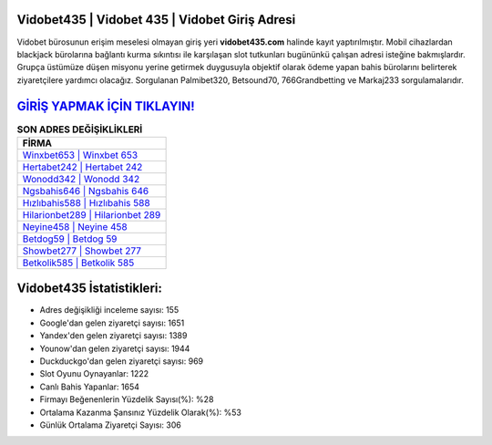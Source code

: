 ﻿Vidobet435 | Vidobet 435 | Vidobet Giriş Adresi
===================================

.. image:: images/vidobet-giris.jpg
   :width: 600
   
Vidobet bürosunun erişim meselesi olmayan giriş yeri **vidobet435.com** halinde kayıt yaptırılmıştır. Mobil cihazlardan blackjack bürolarına bağlantı kurma sıkıntısı ile karşılaşan slot tutkunları bugününkü çalışan adresi isteğine bakmışlardır. Grupça üstümüze düşen misyonu yerine getirmek duygusuyla objektif olarak ödeme yapan bahis bürolarını belirterek ziyaretçilere yardımcı olacağız. Sorgulanan Palmibet320, Betsound70, 766Grandbetting ve Markaj233 sorgulamalarıdır.

`GİRİŞ YAPMAK İÇİN TIKLAYIN! <https://uclck.me/gonow>`_
==============

.. list-table:: **SON ADRES DEĞİŞİKLİKLERİ**
   :widths: 100
   :header-rows: 1

   * - FİRMA
   * - `Winxbet653 | Winxbet 653 <winxbet653-winxbet-653-winxbet-giris-adresi.html>`_
   * - `Hertabet242 | Hertabet 242 <hertabet242-hertabet-242-hertabet-giris-adresi.html>`_
   * - `Wonodd342 | Wonodd 342 <wonodd342-wonodd-342-wonodd-giris-adresi.html>`_	 
   * - `Ngsbahis646 | Ngsbahis 646 <ngsbahis646-ngsbahis-646-ngsbahis-giris-adresi.html>`_	 
   * - `Hızlıbahis588 | Hızlıbahis 588 <hizlibahis588-hizlibahis-588-hizlibahis-giris-adresi.html>`_ 
   * - `Hilarionbet289 | Hilarionbet 289 <hilarionbet289-hilarionbet-289-hilarionbet-giris-adresi.html>`_
   * - `Neyine458 | Neyine 458 <neyine458-neyine-458-neyine-giris-adresi.html>`_	 
   * - `Betdog59 | Betdog 59 <betdog59-betdog-59-betdog-giris-adresi.html>`_
   * - `Showbet277 | Showbet 277 <showbet277-showbet-277-showbet-giris-adresi.html>`_
   * - `Betkolik585 | Betkolik 585 <betkolik585-betkolik-585-betkolik-giris-adresi.html>`_
	 
Vidobet435 İstatistikleri:
===================================	 
* Adres değişikliği inceleme sayısı: 155
* Google'dan gelen ziyaretçi sayısı: 1651
* Yandex'den gelen ziyaretçi sayısı: 1389
* Younow'dan gelen ziyaretçi sayısı: 1944
* Duckduckgo'dan gelen ziyaretçi sayısı: 969
* Slot Oyunu Oynayanlar: 1222
* Canlı Bahis Yapanlar: 1654
* Firmayı Beğenenlerin Yüzdelik Sayısı(%): %28
* Ortalama Kazanma Şansınız Yüzdelik Olarak(%): %53
* Günlük Ortalama Ziyaretçi Sayısı: 306
